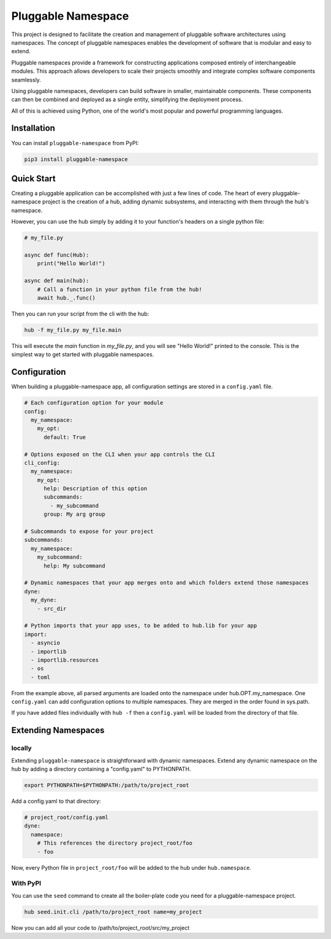 ===================
Pluggable Namespace
===================
This project is designed to facilitate the creation and management of pluggable software architectures using namespaces. The concept of pluggable namespaces enables the development of software that is modular and easy to extend.

Pluggable namespaces provide a framework for constructing applications composed entirely of interchangeable modules. This approach allows developers to scale their projects smoothly and integrate complex software components seamlessly.

Using pluggable namespaces, developers can build software in smaller, maintainable components. These components can then be combined and deployed as a single entity, simplifying the deployment process.

All of this is achieved using Python, one of the world's most popular and powerful programming languages.

Installation
============

You can install ``pluggable-namespace`` from PyPI:

.. code-block:: bash

    pip3 install pluggable-namespace

Quick Start
===========
Creating a pluggable application can be accomplished with just a few lines of code.
The heart of every pluggable-namespace project is the creation of a hub, adding dynamic subsystems,
and interacting with them through the hub's namespace.

However, you can use the hub simply by adding it to your function's headers on a single python file:

.. code-block:: python


    # my_file.py

    async def func(Hub):
        print("Hello World!")

    async def main(hub):
        # Call a function in your python file from the hub!
        await hub._.func()


Then you can run your script from the cli with the hub:

.. code-block:: bash

    hub -f my_file.py my_file.main


This will execute the `main` function in `my_file.py`, and you will see "Hello World!" printed to the console.
This is the simplest way to get started with pluggable namespaces.


Configuration
=============
When building a pluggable-namespace app, all configuration settings are stored in a ``config.yaml`` file.

.. code-block:: yaml

    # Each configuration option for your module
    config:
      my_namespace:
        my_opt:
          default: True

    # Options exposed on the CLI when your app controls the CLI
    cli_config:
      my_namespace:
        my_opt:
          help: Description of this option
          subcommands:
            - my_subcommand
          group: My arg group

    # Subcommands to expose for your project
    subcommands:
      my_namespace:
        my_subcommand:
          help: My subcommand

    # Dynamic namespaces that your app merges onto and which folders extend those namespaces
    dyne:
      my_dyne:
        - src_dir

    # Python imports that your app uses, to be added to hub.lib for your app
    import:
      - asyncio
      - importlib
      - importlib.resources
      - os
      - toml


From the example above, all parsed arguments are loaded onto the namespace under hub.OPT.my_namespace.
One ``config.yaml`` can add configuration options to multiple namespaces.
They are merged in the order found in sys.path.

If you have added files individually with ``hub -f`` then a ``config.yaml`` will be loaded from the directory of that file.

Extending Namespaces
====================

locally
-------

Extending ``pluggable-namespace`` is straightforward with dynamic namespaces.
Extend any dynamic namespace on the hub by adding a directory containing a "config.yaml" to PYTHONPATH.

.. code-block:: bash

    export PYTHONPATH=$PYTHONPATH:/path/to/project_root

Add a config.yaml to that directory:

.. code-block:: yaml

    # project_root/config.yaml
    dyne:
      namespace:
        # This references the directory project_root/foo
        - foo

Now, every Python file in ``project_root/foo`` will be added to the hub under ``hub.namespace``.


With PyPI
---------

You can use the ``seed`` command to create all the boiler-plate code you need for a pluggable-namespace project.

.. code-block:: bash

    hub seed.init.cli /path/to/project_root name=my_project


Now you can add all your code to /path/to/project_root/src/my_project
